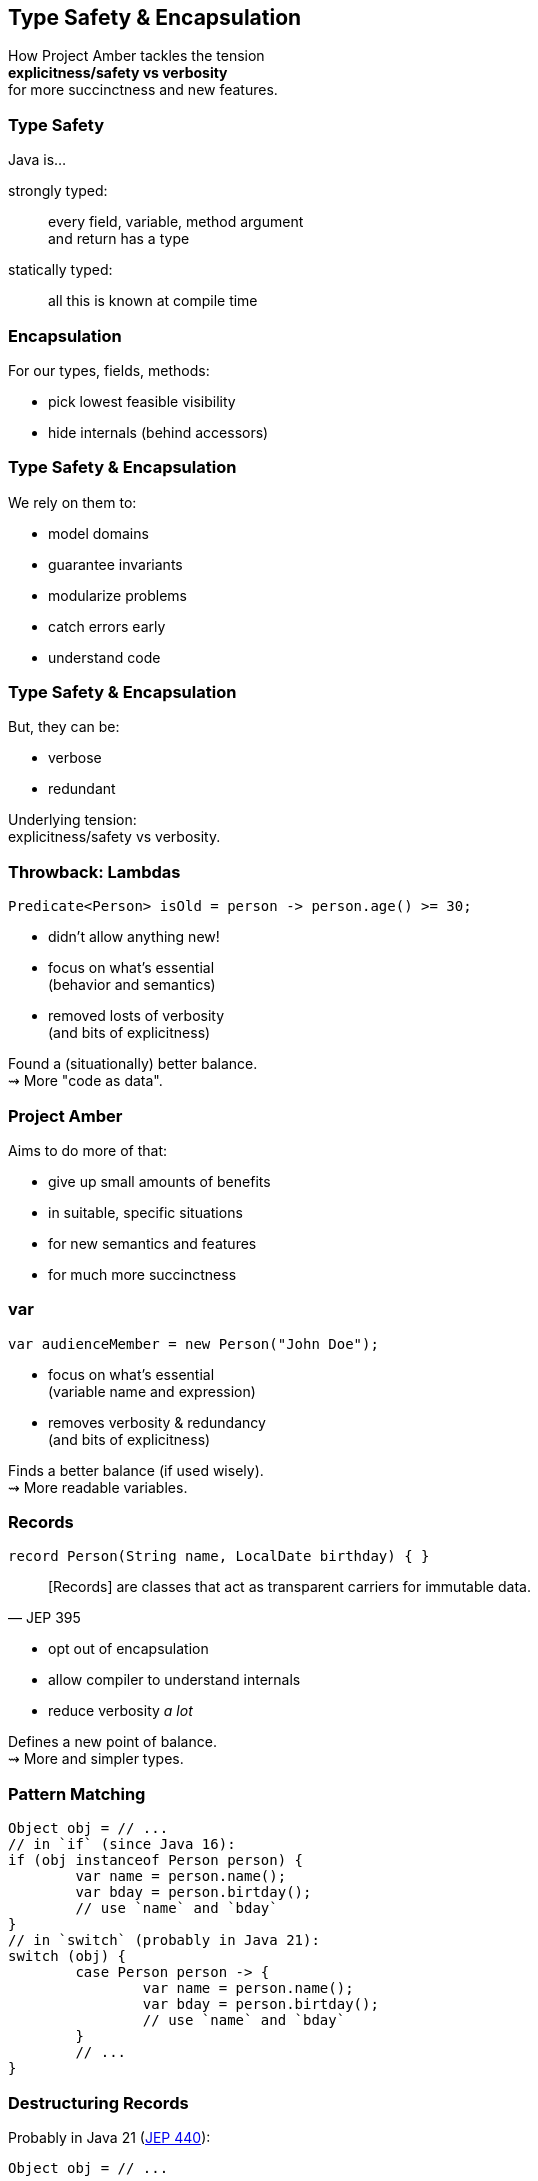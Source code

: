 == Type Safety & Encapsulation

How Project Amber tackles the tension +
*explicitness/safety vs verbosity* +
for more succinctness and new features.

=== Type Safety

Java is...

strongly typed: ::
every field, variable, method argument +
and return has a type

statically typed: ::
all this is known at compile time

=== Encapsulation

For our types, fields, methods:

* pick lowest feasible visibility
* hide internals (behind accessors)

=== Type Safety & Encapsulation

We rely on them to:

* model domains
* guarantee invariants
* modularize problems
* catch errors early
* understand code

=== Type Safety & Encapsulation

But, they can be:

* verbose
* redundant

Underlying tension: +
explicitness/safety vs verbosity.

=== Throwback: Lambdas

```java
Predicate<Person> isOld = person -> person.age() >= 30;
```

* didn't allow anything new!
* focus on what's essential +
  (behavior and semantics)
* removed losts of verbosity +
  (and bits of explicitness)

Found a (situationally) better balance. +
⇝ More "code as data".

=== Project Amber

Aims to do more of that:

* give up small amounts of benefits
* in suitable, specific situations
* for new semantics and features
* for much more succinctness

=== var

```java
var audienceMember = new Person("John Doe");
```

* focus on what's essential +
  (variable name and expression)
* removes verbosity & redundancy +
  (and bits of explicitness)

Finds a better balance (if used wisely). +
⇝ More readable variables.

=== Records

```java
record Person(String name, LocalDate birthday) { }
```

[quote,JEP 395]
____
[Records] are classes that act as transparent carriers for immutable data.
____

* opt out of encapsulation
* allow compiler to understand internals
* reduce verbosity _a lot_

Defines a new point of balance. +
⇝ More and simpler types.

=== Pattern Matching

```java
Object obj = // ...
// in `if` (since Java 16):
if (obj instanceof Person person) {
	var name = person.name();
	var bday = person.birtday();
	// use `name` and `bday`
}
// in `switch` (probably in Java 21):
switch (obj) {
	case Person person -> {
		var name = person.name();
		var bday = person.birtday();
		// use `name` and `bday`
	}
	// ...
}
```

=== Destructuring Records

Probably in Java 21 (https://openjdk.org/jeps/440[JEP 440]):

```java
Object obj = // ...

if (obj instanceof Person(var name, var bday)) {
	// use `name` and `bday`
}

switch (obj) {
	case Person(var name, var bday) -> {
		// use `name` and `bday`
	}
	// ...
}
```

=== Destructuring Records

```java
var person = fetchPerson();
var name = person.name();
var bday = person.birtday();
// use `name` and `bday`
```

In the future (no JEP, but https://twitter.com/BrianGoetz/status/1599000138793771010[it's coming]):

```java
// speculative syntax
Person(var name, var bday) = fetchPerson();
// use `name` and `bday`
```

=== Destructuring Records

```java
var person = fetchPerson();
var unnamed = new Person("", person.birthday());
```

Maybe in the future (https://github.com/openjdk/amber-docs/blob/master/eg-drafts/reconstruction-records-and-classes.md[design document] from Aug 2020):

```java
// highly speculative syntax
var person = fetchPerson();
var unnamed = person with {
		name = "";
	};
```

=== Summary

Type safety and encapsulation:

* are bedrocks of Java
* but aren't free

Project Amber introduces new features that:

* lower the cost
* make them shine brighter
